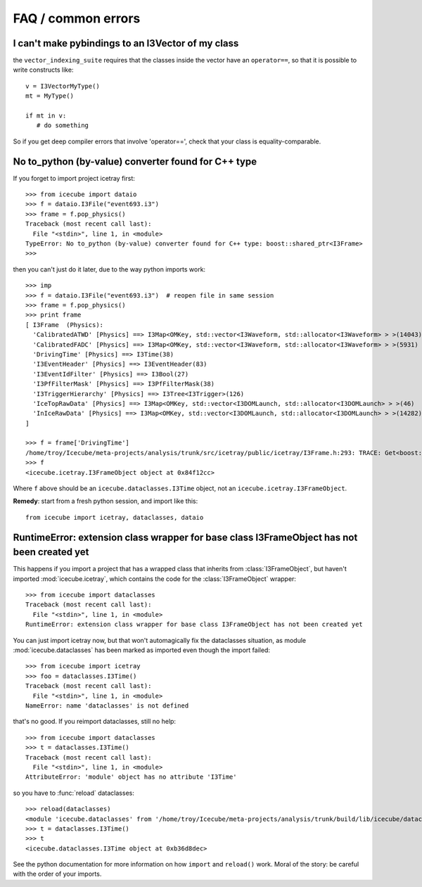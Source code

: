 FAQ / common errors
-------------------

I can't make pybindings to an I3Vector of my class
^^^^^^^^^^^^^^^^^^^^^^^^^^^^^^^^^^^^^^^^^^^^^^^^^^

the ``vector_indexing_suite`` requires that the classes inside the
vector have an ``operator==``, so that it is possible to write
constructs like::

  v = I3VectorMyType()
  mt = MyType()

  if mt in v:
     # do something

So if you get deep compiler errors that involve 'operator==', check 
that your class is equality-comparable.


No to_python (by-value) converter found for C++ type
^^^^^^^^^^^^^^^^^^^^^^^^^^^^^^^^^^^^^^^^^^^^^^^^^^^^

If you forget to import project icetray first::

  >>> from icecube import dataio
  >>> f = dataio.I3File("event693.i3")
  >>> frame = f.pop_physics()
  Traceback (most recent call last):
    File "<stdin>", line 1, in <module>
  TypeError: No to_python (by-value) converter found for C++ type: boost::shared_ptr<I3Frame>
  >>> 

then you can't just do it later, due to the way python imports work::

  >>> imp     
  >>> f = dataio.I3File("event693.i3")  # reopen file in same session
  >>> frame = f.pop_physics()
  >>> print frame
  [ I3Frame  (Physics):
    'CalibratedATWD' [Physics] ==> I3Map<OMKey, std::vector<I3Waveform, std::allocator<I3Waveform> > >(14043)
    'CalibratedFADC' [Physics] ==> I3Map<OMKey, std::vector<I3Waveform, std::allocator<I3Waveform> > >(5931)
    'DrivingTime' [Physics] ==> I3Time(38)
    'I3EventHeader' [Physics] ==> I3EventHeader(83)
    'I3EventIdFilter' [Physics] ==> I3Bool(27)
    'I3PfFilterMask' [Physics] ==> I3PfFilterMask(38)
    'I3TriggerHierarchy' [Physics] ==> I3Tree<I3Trigger>(126)
    'IceTopRawData' [Physics] ==> I3Map<OMKey, std::vector<I3DOMLaunch, std::allocator<I3DOMLaunch> > >(46)
    'InIceRawData' [Physics] ==> I3Map<OMKey, std::vector<I3DOMLaunch, std::allocator<I3DOMLaunch> > >(14282)
  ]

  >>> f = frame['DrivingTime'] 
  /home/troy/Icecube/meta-projects/analysis/trunk/src/icetray/public/icetray/I3Frame.h:293: TRACE: Get<boost::shared_ptr<I3FrameObject const>>("DrivingTime")
  >>> f
  <icecube.icetray.I3FrameObject object at 0x84f12cc>

Where ``f`` above should be an ``icecube.dataclasses.I3Time`` object, not an ``icecube.icetray.I3FrameObject``.

**Remedy**:  start from a fresh python session, and import like this::

  from icecube import icetray, dataclasses, dataio


RuntimeError: extension class wrapper for base class I3FrameObject has not been created yet
^^^^^^^^^^^^^^^^^^^^^^^^^^^^^^^^^^^^^^^^^^^^^^^^^^^^^^^^^^^^^^^^^^^^^^^^^^^^^^^^^^^^^^^^^^^

This happens if you import a project that has a wrapped class that
inherits from :class:`I3FrameObject`, but haven't imported
:mod:`icecube.icetray`, which contains the code for the
:class:`I3FrameObject` wrapper::

  >>> from icecube import dataclasses
  Traceback (most recent call last):
    File "<stdin>", line 1, in <module>
  RuntimeError: extension class wrapper for base class I3FrameObject has not been created yet

You can just import icetray now, but that won't automagically fix the
dataclasses situation, as module :mod:`icecube.dataclasses` has been
marked as imported even though the import failed::

  >>> from icecube import icetray
  >>> foo = dataclasses.I3Time()
  Traceback (most recent call last):
    File "<stdin>", line 1, in <module>
  NameError: name 'dataclasses' is not defined

that's no good.  If you reimport dataclasses, still no help::

  >>> from icecube import dataclasses
  >>> t = dataclasses.I3Time()
  Traceback (most recent call last):
    File "<stdin>", line 1, in <module>
  AttributeError: 'module' object has no attribute 'I3Time'

so you have to :func:`reload` dataclasses::

  >>> reload(dataclasses)
  <module 'icecube.dataclasses' from '/home/troy/Icecube/meta-projects/analysis/trunk/build/lib/icecube/dataclasses.so'>
  >>> t = dataclasses.I3Time()
  >>> t
  <icecube.dataclasses.I3Time object at 0xb36d8dec>

See the python documentation for more information on how ``import``
and ``reload()`` work.  Moral of the story: be careful with the order
of your imports.

